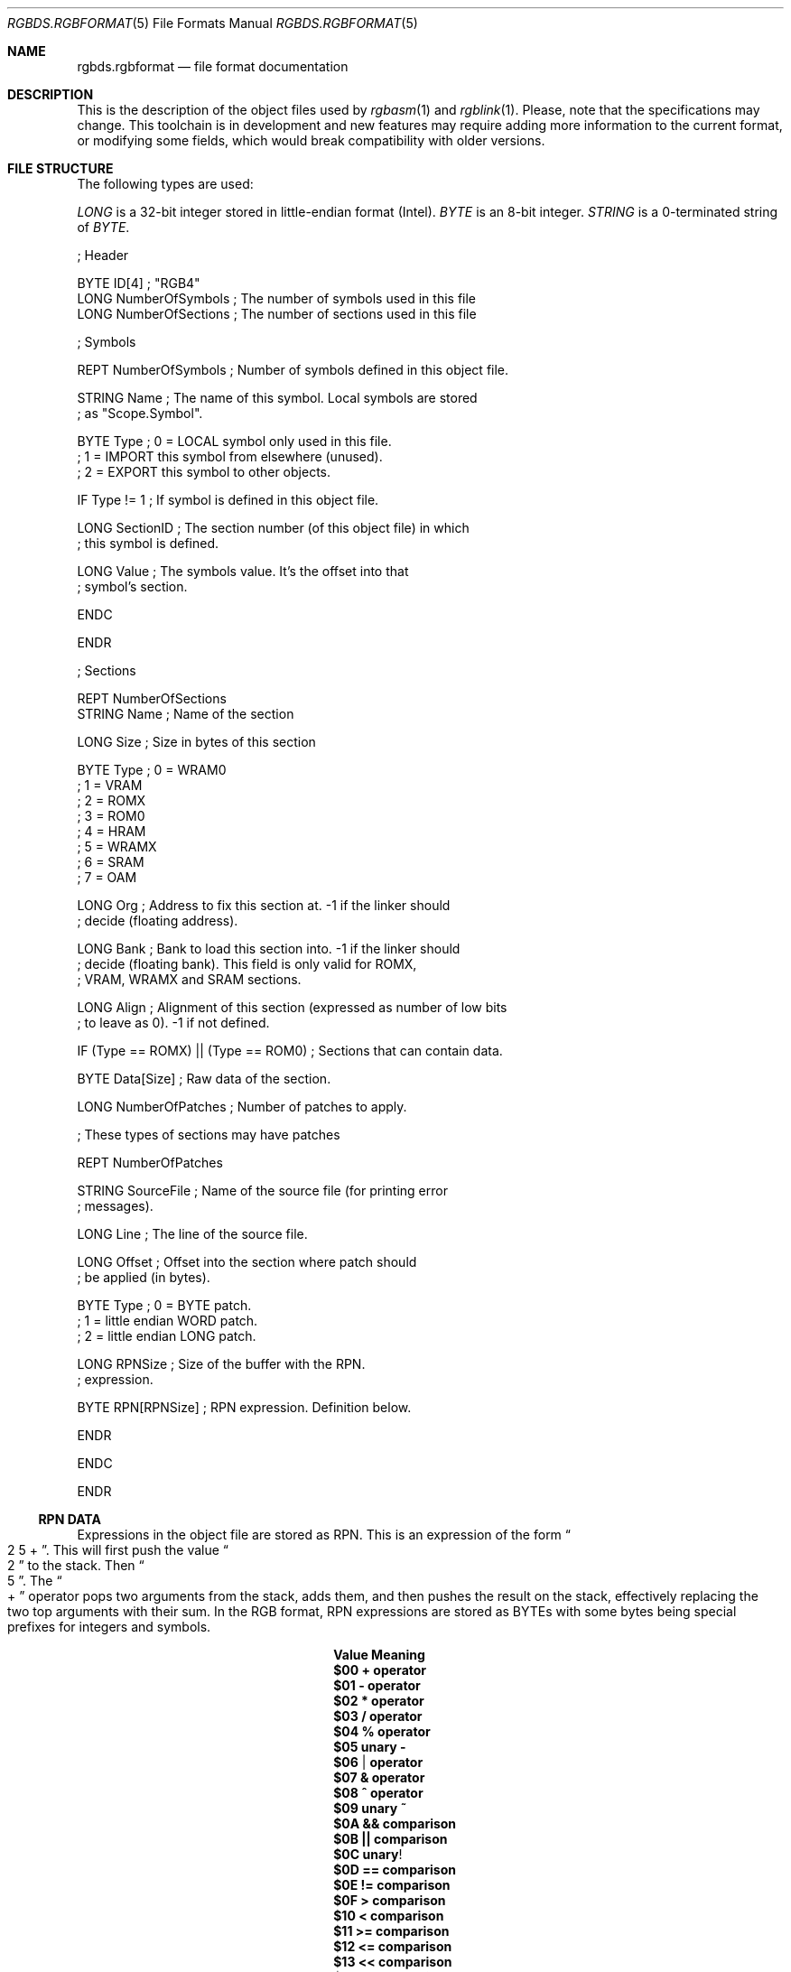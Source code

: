 .\" Copyright (c) 2017 Antonio Nino Diaz <antonio_nd@outlook.com>
.\"
.\" Permission to use, copy, modify, and distribute this software for any
.\" purpose with or without fee is hereby granted, provided that the above
.\" copyright notice and this permission notice appear in all copies.
.\"
.\" THE SOFTWARE IS PROVIDED “AS IS” AND THE AUTHOR DISCLAIMS ALL WARRANTIES
.\" WITH REGARD TO THIS SOFTWARE INCLUDING ALL IMPLIED WARRANTIES OF
.\" MERCHANTABILITY AND FITNESS. IN NO EVENT SHALL THE AUTHOR BE LIABLE FOR
.\" ANY SPECIAL, DIRECT, INDIRECT, OR CONSEQUENTIAL DAMAGES OR ANY DAMAGES
.\" WHATSOEVER RESULTING FROM LOSS OF USE, DATA OR PROFITS, WHETHER IN AN
.\" ACTION OF CONTRACT, NEGLIGENCE OR OTHER TORTIOUS ACTION, ARISING OUT OF
.\" OR IN CONNECTION WITH THE USE OR PERFORMANCE OF THIS SOFTWARE.
.\"
.Dd April 13, 2017
.Dt RGBDS.RGBFORMAT 5
.Os RGBDS Manual
.Sh NAME
.Nm rgbds.rgbformat
.Nd file format documentation
.Sh DESCRIPTION
This is the description of the object files used by
.Xr rgbasm 1
and
.Xr rgblink 1 .
Please, note that the specifications may change.
This toolchain is in development and new features may require adding more
information to the current format, or modifying some fields, which would break
compatibility with older versions.
.Pp
.Sh FILE STRUCTURE
The following types are used:
.Pp
.Ar LONG
is a 32‐bit integer stored in little‐endian format (Intel).
.Ar BYTE
is an 8‐bit integer.
.Ar STRING
is a 0‐terminated string of
.Ar BYTE .
.Pp
.Bd -literal
; Header

BYTE    ID[4]            ; "RGB4"
LONG    NumberOfSymbols  ; The number of symbols used in this file
LONG    NumberOfSections ; The number of sections used in this file

; Symbols

REPT    NumberOfSymbols   ; Number of symbols defined in this object file.

    STRING  Name          ; The name of this symbol. Local symbols are stored
                          ; as "Scope.Symbol".

    BYTE    Type          ; 0 = LOCAL symbol only used in this file.
                          ; 1 = IMPORT this symbol from elsewhere (unused).
                          ; 2 = EXPORT this symbol to other objects.

    IF      Type != 1     ; If symbol is defined in this object file.

        LONG    SectionID ; The section number (of this object file) in which
                          ; this symbol is defined.

        LONG    Value     ; The symbols value. It's the offset into that
                          ; symbol's section.

    ENDC

ENDR

; Sections

REPT NumberOfSections
    STRING  Name  ; Name of the section

    LONG    Size  ; Size in bytes of this section

    BYTE    Type  ; 0 = WRAM0
                  ; 1 = VRAM
                  ; 2 = ROMX
                  ; 3 = ROM0
                  ; 4 = HRAM
                  ; 5 = WRAMX
                  ; 6 = SRAM
                  ; 7 = OAM

    LONG    Org   ; Address to fix this section at. -1 if the linker should
                  ; decide (floating address).

    LONG    Bank  ; Bank to load this section into. -1 if the linker should
                  ; decide (floating bank). This field is only valid for ROMX,
                  ; VRAM, WRAMX and SRAM sections.

    LONG    Align ; Alignment of this section (expressed as number of low bits
                  ; to leave as 0). -1 if not defined.

    IF      (Type == ROMX) || (Type == ROM0) ; Sections that can contain data.

        BYTE    Data[Size]      ; Raw data of the section.

        LONG    NumberOfPatches ; Number of patches to apply.

        ; These types of sections may have patches

        REPT    NumberOfPatches

            STRING  SourceFile   ; Name of the source file (for printing error
                                 ; messages).

            LONG    Line         ; The line of the source file.

            LONG    Offset       ; Offset into the section where patch should
                                 ; be applied (in bytes).

            BYTE    Type         ; 0 = BYTE patch.
                                 ; 1 = little endian WORD patch.
                                 ; 2 = little endian LONG patch.

            LONG    RPNSize      ; Size of the buffer with the RPN.
                                 ; expression.

            BYTE    RPN[RPNSize] ; RPN expression. Definition below.

        ENDR

    ENDC

ENDR
.Ed
.Ss RPN DATA
Expressions in the object file are stored as RPN.
This is an expression of the form
.Do 2 5 + Dc .
This will first push the value
.Do 2 Dc to the stack.
Then
.Do 5 Dc .
The
.Do + Dc operator pops two arguments from the stack, adds them, and then pushes
the result on the stack, effectively replacing the two top arguments with their
sum.
In the RGB format, RPN expressions are stored as BYTEs with some bytes being
special prefixes for integers and symbols.
.Pp
.Bl -column -offset indent ".Sy String" ".Sy String"
.It Sy Value Ta Sy Meaning
.It Li $00 Ta Li + operator
.It Li $01 Ta Li - operator
.It Li $02 Ta Li * operator
.It Li $03 Ta Li / operator
.It Li $04 Ta Li % operator
.It Li $05 Ta Li unary -
.It Li $06 Ta Li | operator
.It Li $07 Ta Li & operator
.It Li $08 Ta Li ^ operator
.It Li $09 Ta Li unary ~
.It Li $0A Ta Li && comparison
.It Li $0B Ta Li || comparison
.It Li $0C Ta Li unary !
.It Li $0D Ta Li == comparison
.It Li $0E Ta Li != comparison
.It Li $0F Ta Li > comparison
.It Li $10 Ta Li < comparison
.It Li $11 Ta Li >= comparison
.It Li $12 Ta Li <= comparison
.It Li $13 Ta Li << comparison
.It Li $14 Ta Li >> comparison
.It Li $15 Ta Li BANK()
function.
A symbol ID follows.
.It Li $16 Ta Li HRAMCheck.
Check if the value is in HRAM, AND it with 0xFF.
.It Li $80 Ta Ar LONG
integer follows.
.It Li $81 Ta Ar LONG
Symbol ID follows.
.El
.Pp
.Sh SEE ALSO
.Xr rgbasm 1 ,
.Xr rgblink 1 ,
.Xr rgbds 7 ,
.Xr gbz80 7
.Sh HISTORY
.Nm rgbds
was originally written by Carsten S\(/orensen as part of the ASMotor package,
and was later packaged in RGBDS by Justin Lloyd.
It is now maintained by a number of contributors at
https://github.com/rednex/rgbds.
